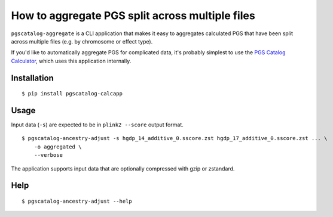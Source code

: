 How to aggregate PGS split across multiple files
=================================================

``pgscatalog-aggregate`` is a CLI application that makes it easy to aggregates calculated PGS that have been split across multiple files (e.g. by chromosome or effect type). 

If you'd like to automatically aggregate PGS for complicated data, it's probably simplest to use the `PGS Catalog Calculator`_, which uses this application internally.

.. _`PGS Catalog Calculator`: https://github.com/PGScatalog/pgsc_calc

Installation
-------------

::

    $ pip install pgscatalog-calcapp

Usage
-----

Input data (``-s``) are expected to be in ``plink2 --score`` output format.

::

    $ pgscatalog-ancestry-adjust -s hgdp_14_additive_0.sscore.zst hgdp_17_additive_0.sscore.zst ... \
        -o aggregated \
        --verbose

The application supports input data that are optionally compressed with gzip or zstandard. 

Help
----

::

    $ pgscatalog-ancestry-adjust --help
